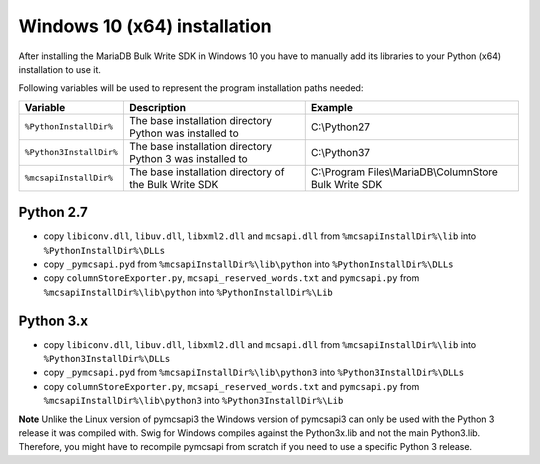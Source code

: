 Windows 10 (x64) installation
=============================

After installing the MariaDB Bulk Write SDK in Windows 10 you have to manually add its libraries to your Python (x64) installation to use it.

Following variables will be used to represent the program installation paths needed:

.. tabularcolumns:: |p{3.8cm}|p{6cm}|p{6.2cm}|

+-------------------------+-----------------------------------------------------------+-----------------------------------------------------------+
| Variable                | Description                                               | Example                                                   |
+=========================+===========================================================+===========================================================+
| ``%PythonInstallDir%``  | The base installation directory Python was installed to   | C:\\Python27                                              |
+-------------------------+-----------------------------------------------------------+-----------------------------------------------------------+
| ``%Python3InstallDir%`` | The base installation directory Python 3 was installed to | C:\\Python37                                              |
+-------------------------+-----------------------------------------------------------+-----------------------------------------------------------+
| ``%mcsapiInstallDir%``  | The base installation directory of the Bulk Write SDK     | C:\\Program Files\\MariaDB\\ColumnStore Bulk Write SDK    |
+-------------------------+-----------------------------------------------------------+-----------------------------------------------------------+

Python 2.7
^^^^^^^^^^
- copy ``libiconv.dll``, ``libuv.dll``, ``libxml2.dll`` and ``mcsapi.dll`` from ``%mcsapiInstallDir%\lib`` into ``%PythonInstallDir%\DLLs``
- copy ``_pymcsapi.pyd`` from  ``%mcsapiInstallDir%\lib\python`` into ``%PythonInstallDir%\DLLs``
- copy ``columnStoreExporter.py``, ``mcsapi_reserved_words.txt`` and ``pymcsapi.py`` from ``%mcsapiInstallDir%\lib\python`` into ``%PythonInstallDir%\Lib``

Python 3.x
^^^^^^^^^^
- copy ``libiconv.dll``, ``libuv.dll``, ``libxml2.dll`` and ``mcsapi.dll`` from ``%mcsapiInstallDir%\lib`` into ``%Python3InstallDir%\DLLs``
- copy ``_pymcsapi.pyd`` from  ``%mcsapiInstallDir%\lib\python3`` into ``%Python3InstallDir%\DLLs``
- copy ``columnStoreExporter.py``, ``mcsapi_reserved_words.txt`` and ``pymcsapi.py`` from ``%mcsapiInstallDir%\lib\python3`` into ``%Python3InstallDir%\Lib``

**Note** Unlike the Linux version of pymcsapi3 the Windows version of pymcsapi3 can only be used with the Python 3 release it was compiled with. Swig for Windows compiles against the Python3x.lib and not the main Python3.lib. Therefore, you might have to recompile pymcsapi from scratch if you need to use a specific Python 3 release.
